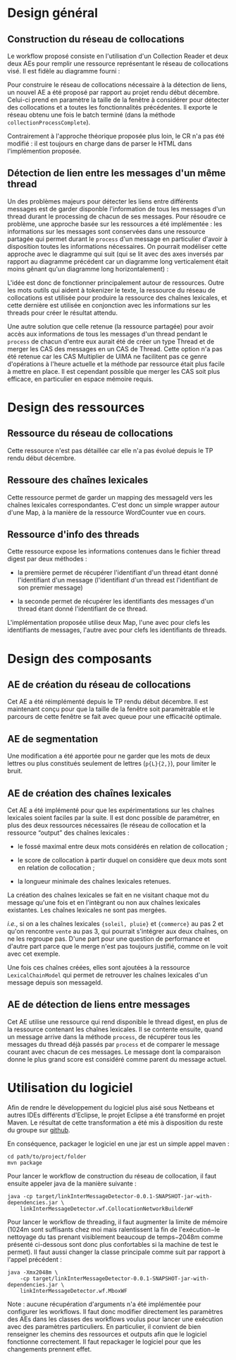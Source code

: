 * Design général
** Construction du réseau de collocations
   Le workflow proposé consiste en l'utilisation d'un Collection
   Reader et deux deux AEs pour remplir une ressource représentant le
   réseau de collocations visé. Il est fidèle au diagramme fourni :

   #+ATTR_HTML: width="800px"
   [[./img/cn.png]]

   Pour construire le réseau de collocations nécessaire à la détection
   de liens, un nouvel AE a été proposé par rapport au projet rendu
   début décembre. Celui-ci prend en paramètre la taille de la fenêtre
   à considérer pour détecter des collocations et a toutes les
   fonctionnalités précédentes. Il exporte le réseau obtenu une fois
   le batch terminé (dans la méthode =collectionProcessComplete=).

   Contrairement à l'approche théorique proposée plus loin, le CR n'a
   pas été modifié : il est toujours en charge dans de parser le HTML
   dans l'implémention proposée.
** Détection de lien entre les messages d'un même thread
   Un des problèmes majeurs pour détecter les liens entre différents
   messages est de garder disponble l'information de tous les messages
   d'un thread durant le processing de chacun de ses messages. Pour
   résoudre ce problème, une approche basée sur les ressources a été
   implémentée : les informations sur les messages sont conservées
   dans une ressource partagée qui permet durant le =process= d'un
   message en particulier d'avoir à disposition toutes les
   informations nécessaires. On pourrait modéliser cette approche avec
   le diagramme qui suit (qui se lit avec des axes inversés par
   rapport au diagramme précédent car un diagramme long verticalement
   était moins gênant qu'un diagramme long horizontalement) :

   #+ATTR_HTML: width="800px"
   [[./img/ld.png]]

   L'idée est donc de fonctionner principalement autour de
   ressources. Outre les mots outils qui aident à tokenizer le texte,
   la ressource du réseau de collocations est utilisée pour produire
   la ressource des chaînes lexicales, et cette dernière est utilisée
   en conjonction avec les informations sur les threads pour créer le
   résultat attendu.

   Une autre solution que celle retenue (la ressource partagée) pour
   avoir accès aux informations de tous les messages d'un thread
   pendant le =process= de chacun d'entre eux aurait été de créer un
   type Thread et de merger les CAS des messages en un CAS de
   Thread. Cette option n'a pas été retenue car les CAS Multiplier de
   UIMA ne facilitent pas ce genre d'opérations à l'heure actuelle et
   la méthode par ressource était plus facile à mettre en place. Il
   est cependant possible que merger les CAS soit plus efficace, en
   particulier en espace mémoire requis.
* Design des ressources
** Ressource du réseau de collocations
   Cette ressource n'est pas détaillée car elle n'a pas évolué depuis
   le TP rendu début décembre.
** Ressoure des chaînes lexicales
   Cette ressource permet de garder un mapping des messageId vers les
   chaînes lexicales correspondantes. C'est donc un simple wrapper
   autour d'une Map, à la manière de la ressource WordCounter vue en
   cours.
** Ressource d'info des threads
   Cette ressource expose les informations contenues dans le fichier
   thread digest par deux méthodes :

   - la première permet de récupérer l'identifiant d'un thread étant
     donné l'identifiant d'un message (l'identifiant d'un thread est
     l'identifiant de son premier message)

   - la seconde permet de récupérer les identifiants des messages d'un
     thread étant donné l'identifiant de ce thread.

   L'implémentation proposée utilise deux Map, l'une avec pour clefs
   les identifiants de messages, l'autre avec pour clefs les
   identifiants de threads.
* Design des composants
** AE de création du réseau de collocations
   Cet AE a été réimplémenté depuis le TP rendu début décembre. Il est
   maintenant conçu pour que la taille de la fenêtre soit paramètrable
   et le parcours de cette fenêtre se fait avec queue pour une
   efficacité optimale.
** AE de segmentation
   Une modification a été apportée pour ne garder que les mots de deux
   lettres ou plus constitués seulement de lettres (=p{L}{2,}=), pour
   limiter le bruit.
** AE de création des chaînes lexicales
   Cet AE a été implémenté pour que les expérimentations sur les
   chaînes lexicales soient faciles par la suite. Il est donc possible
   de paramétrer, en plus des deux ressources nécessaires (le réseau
   de collocation et la ressource “output” des chaînes lexicales :

   - le fossé maximal entre deux mots considérés en relation de
     collocation ;

   - le score de collocation à partir duquel on considère que deux
     mots sont en relation de collocation ;

   - la longueur minimale des chaînes lexicales retenues.

   La création des chaînes lexicales se fait en ne visitant chaque
   mot du message qu'une fois et en l'intègrant ou non aux chaînes
   lexicales existantes. Les chaînes lexicales ne sont pas mergées.

   /i.e./, si on a les chaînes lexicales ={soleil, pluie}= et ={commerce}=
   au pas 2 et qu'on rencontre =vente= au pas 3, qui pourrait
   s'intégrer aux deux chaînes, on ne les regroupe pas. D'une part
   pour une question de performance et d'autre part parce que le merge
   n'est pas toujours justifié, comme on le voit avec cet exemple.

   Une fois ces chaînes créées, elles sont ajoutées à la ressource
   =LexicalChainModel= qui permet de retrouver les chaînes lexicales
   d'un message depuis son messageId.
** AE de détection de liens entre messages
   Cet AE utilise une ressource qui rend disponible le thread digest,
   en plus de la ressource contenant les chaînes lexicales. Il se
   contente ensuite, quand un message arrive dans la méthode
   =process=, de récupérer tous les messages du thread déjà passés par
   =process= et de comparer le message courant avec chacun de ces
   messages. Le message dont la comparaison donne le plus grand score
   est considéré comme parent du message actuel.
* Utilisation du logiciel
  Afin de rendre le développement du logiciel plus aisé sous Netbeans
  et autres IDEs différents d'Eclipse, le projet Eclipse a été
  transformé en projet Maven. Le résultat de cette transformation a
  été mis à disposition du reste du groupe sur [[https://github.com/m09/teach-uima-project/releases/tag/v1.0][github]].

  En conséquence, packager le logiciel en une jar est un simple appel
  maven :

  #+BEGIN_SRC shell
  cd path/to/project/folder
  mvn package
  #+END_SRC
  
  Pour lancer le workflow de construction du réseau de collocation,
  il faut ensuite appeler java de la manière suivante :
  
  #+BEGIN_SRC shell
  java -cp target/linkInterMessageDetector-0.0.1-SNAPSHOT-jar-with-dependencies.jar \
      linkInterMessageDetector.wf.CollocationNetworkBuilderWF
  #+END_SRC

  Pour lancer le workflow de threading, il faut augmenter la limite de
  mémoire (1024m sont suffisants chez moi mais ralentissent la fin de
  l'exécution−le nettoyage du tas prenant visiblement beaucoup de
  temps−2048m comme présenté ci-dessous sont donc plus confortables si
  la machine de test le permet). Il faut aussi changer la classe
  principale comme suit par rapport à l'appel précédent :

  #+BEGIN_SRC shell
  java -Xmx2048m \
      -cp target/linkInterMessageDetector-0.0.1-SNAPSHOT-jar-with-dependencies.jar \
      linkInterMessageDetector.wf.MboxWF
  #+END_SRC
  
  Note : aucune récupération d'arguments n'a été implémentée pour
  configurer les workflows. Il faut donc modifier directement les
  paramètres des AEs dans les classes des workflows voulus pour lancer
  une exécution avec des paramètres particuliers. En particulier, il
  convient de bien renseigner les chemins des ressources et outputs
  afin que le logiciel fonctionne correctement. Il faut repackager le
  logiciel pour que les changements prennent effet.
